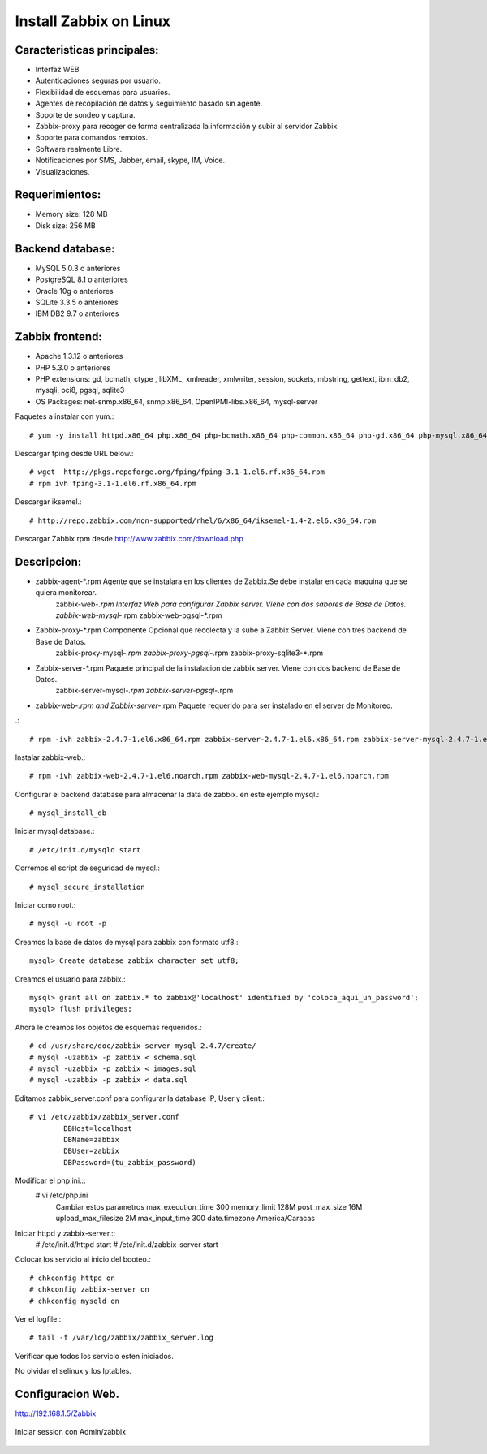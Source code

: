 Install Zabbix on Linux
==========================


Caracteristicas principales:
+++++++++++++++++++++++++++++
* Interfaz WEB
* Autenticaciones seguras por usuario.
* Flexibilidad de esquemas para usuarios.
* Agentes de recopilación de datos y seguimiento basado sin agente.
* Soporte de sondeo y captura.
* Zabbix-proxy para recoger de forma centralizada la información y subir al servidor Zabbix.
* Soporte para comandos remotos.
* Software realmente Libre.
* Notificaciones por SMS, Jabber, email, skype, IM, Voice.
* Visualizaciones.

Requerimientos:
+++++++++++++++++
* Memory size: 128 MB 
* Disk size: 256 MB 

Backend database: 
++++++++++++++++++
* MySQL 5.0.3 o anteriores
* PostgreSQL 8.1 o anteriores
* Oracle 10g o anteriores
* SQLite 3.3.5 o anteriores
* IBM DB2 9.7 o anteriores

Zabbix frontend:
+++++++++++++++++++++++++
* Apache 1.3.12 o anteriores
* PHP 5.3.0 o anteriores
* PHP extensions: gd, bcmath, ctype , libXML, xmlreader, xmlwriter, session, sockets, mbstring, gettext, ibm_db2, mysqli, oci8, pgsql, sqlite3
* OS Packages: net-snmp.x86_64, snmp.x86_64, OpenIPMI-libs.x86_64, mysql-server
 
Paquetes a instalar con yum.::

	# yum -y install httpd.x86_64 php.x86_64 php-bcmath.x86_64 php-common.x86_64 php-gd.x86_64 php-mysql.x86_64 php-odbc.x86_64 php-xml.x86_64 php-mbstring


Descargar fping desde URL below.::

	# wget  http://pkgs.repoforge.org/fping/fping-3.1-1.el6.rf.x86_64.rpm
	# rpm ivh fping-3.1-1.el6.rf.x86_64.rpm


Descargar iksemel.::

	# http://repo.zabbix.com/non-supported/rhel/6/x86_64/iksemel-1.4-2.el6.x86_64.rpm

Descargar Zabbix rpm desde http://www.zabbix.com/download.php

Descripcion:
+++++++++++++
* zabbix-agent-*.rpm Agente que se instalara en los clientes de Zabbix.Se debe instalar en cada maquina que se quiera monitorear.
	zabbix-web-*.rpm Interfaz Web para configurar Zabbix server. Viene con dos sabores de Base de Datos.
	zabbix-web-mysql-*.rpm
	zabbix-web-pgsql-*.rpm
* Zabbix-proxy-*.rpm Componente Opcional que recolecta y la sube a Zabbix Server. Viene con tres backend de Base de Datos.
	zabbix-proxy-mysql-*.rpm
	zabbix-proxy-pgsql-*.rpm
	zabbix-proxy-sqlite3-*.rpm
* Zabbix-server-*.rpm Paquete principal de la instalacion de zabbix server. Viene con dos backend de Base de Datos.
	zabbix-server-mysql-*.rpm
	zabbix-server-pgsql-*.rpm
* zabbix-web-*.rpm and Zabbix-server-*.rpm Paquete requerido para ser instalado en el server de Monitoreo.

.::

	# rpm -ivh zabbix-2.4.7-1.el6.x86_64.rpm zabbix-server-2.4.7-1.el6.x86_64.rpm zabbix-server-mysql-2.4.7-1.el6.x86_64.rpm


Instalar zabbix-web.::

	# rpm -ivh zabbix-web-2.4.7-1.el6.noarch.rpm zabbix-web-mysql-2.4.7-1.el6.noarch.rpm

Configurar el backend database para almacenar la data de zabbix. en este ejemplo mysql.::

	# mysql_install_db 

Iniciar mysql database.::

	# /etc/init.d/mysqld start

Corremos el script de seguridad de mysql.::

	# mysql_secure_installation

Iniciar como root.::
	
	# mysql -u root -p

Creamos la base de datos de mysql para zabbix con formato utf8.::

	mysql> Create database zabbix character set utf8;

Creamos el usuario para zabbix.::

	mysql> grant all on zabbix.* to zabbix@'localhost' identified by 'coloca_aqui_un_password';
	mysql> flush privileges;

Ahora le creamos los objetos de esquemas requeridos.::

	# cd /usr/share/doc/zabbix-server-mysql-2.4.7/create/
	# mysql -uzabbix -p zabbix < schema.sql
	# mysql -uzabbix -p zabbix < images.sql
	# mysql -uzabbix -p zabbix < data.sql

Editamos zabbix_server.conf para configurar la database IP, User y client.::
	
	# vi /etc/zabbix/zabbix_server.conf 
		DBHost=localhost
		DBName=zabbix
		DBUser=zabbix
		DBPassword=(tu_zabbix_password)
	
Modificar el php.ini.::
	# vi /etc/php.ini
		Cambiar estos parametros
		max_execution_time 300
		memory_limit 128M
		post_max_size 16M
		upload_max_filesize 2M
		max_input_time 300
		date.timezone America/Caracas

Iniciar httpd y zabbix-server.::
	# /etc/init.d/httpd start
	# /etc/init.d/zabbix-server start

Colocar los servicio al inicio del booteo.::
	
	# chkconfig httpd on
	# chkconfig zabbix-server on
	# chkconfig mysqld on


Ver el logfile.::

	# tail -f /var/log/zabbix/zabbix_server.log 

Verificar que todos los servicio esten iniciados.

No olvidar el selinux y los Iptables.

Configuracion Web.
+++++++++++++++++++

http://192.168.1.5/Zabbix

.. figure:: ../images/01.png

.. figure:: ../images/02.png

.. figure:: ../images/03.png

.. figure:: ../images/04.png

.. figure:: ../images/05.png

.. figure:: ../images/06.png

.. figure:: ../images/07.png

Iniciar session con Admin/zabbix

.. figure:: ../images/08.png

.. figure:: ../images/09.png



